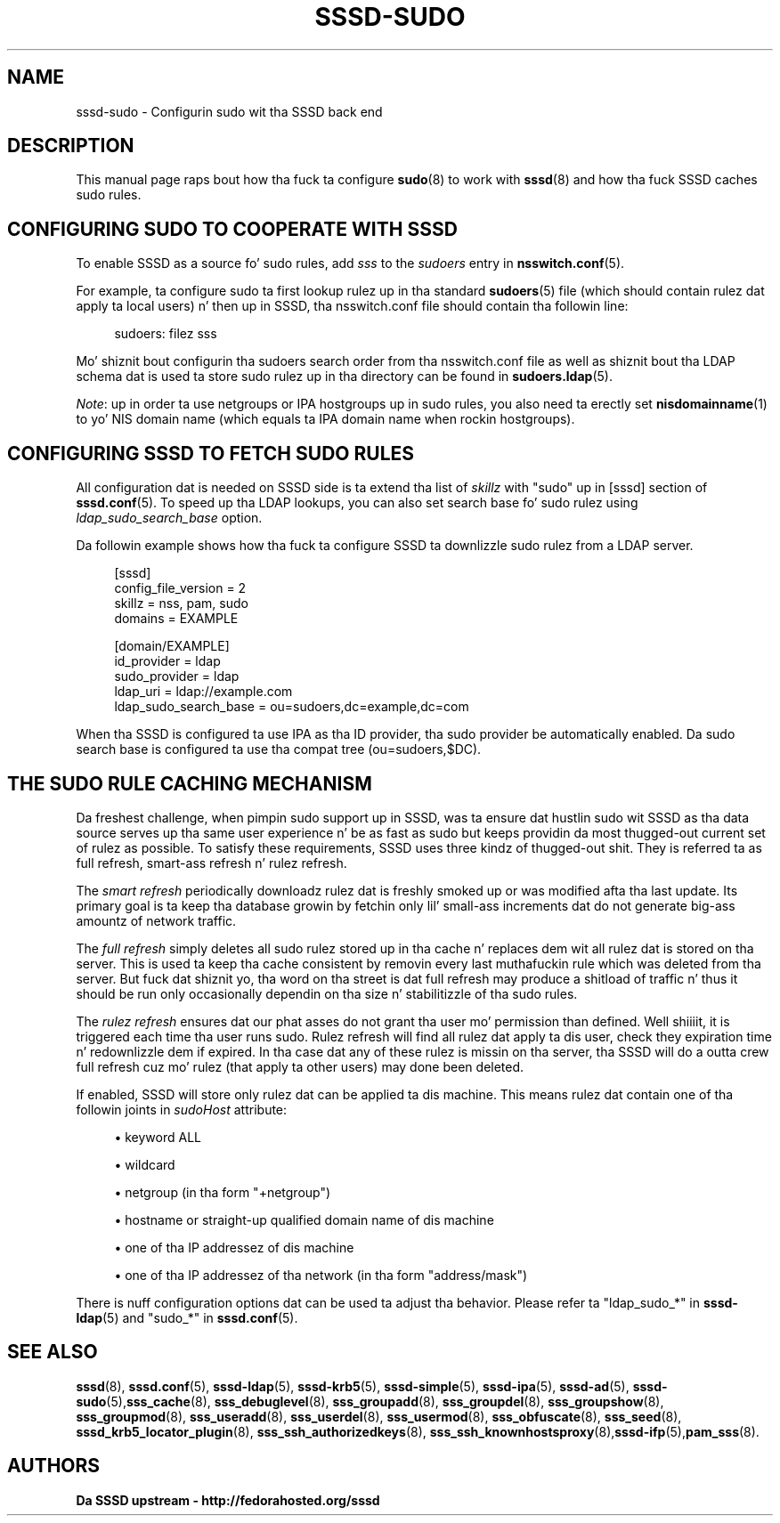 '\" t
.\"     Title: sssd-sudo
.\"    Author: Da SSSD upstream - http://fedorahosted.org/sssd
.\" Generator: DocBook XSL Stylesheets v1.78.1 <http://docbook.sf.net/>
.\"      Date: 12/11/2014
.\"    Manual: File Formats n' Conventions
.\"    Source: SSSD
.\"  Language: Gangsta
.\"
.TH "SSSD\-SUDO" "5" "12/11/2014" "SSSD" "File Formats n' Conventions"
.\" -----------------------------------------------------------------
.\" * Define some portabilitizzle stuff
.\" -----------------------------------------------------------------
.\" ~~~~~~~~~~~~~~~~~~~~~~~~~~~~~~~~~~~~~~~~~~~~~~~~~~~~~~~~~~~~~~~~~
.\" http://bugs.debian.org/507673
.\" http://lists.gnu.org/archive/html/groff/2009-02/msg00013.html
.\" ~~~~~~~~~~~~~~~~~~~~~~~~~~~~~~~~~~~~~~~~~~~~~~~~~~~~~~~~~~~~~~~~~
.ie \n(.g .ds Aq \(aq
.el       .ds Aq '
.\" -----------------------------------------------------------------
.\" * set default formatting
.\" -----------------------------------------------------------------
.\" disable hyphenation
.nh
.\" disable justification (adjust text ta left margin only)
.ad l
.\" -----------------------------------------------------------------
.\" * MAIN CONTENT STARTS HERE *
.\" -----------------------------------------------------------------
.SH "NAME"
sssd-sudo \- Configurin sudo wit tha SSSD back end
.SH "DESCRIPTION"
.PP
This manual page raps bout how tha fuck ta configure
\fBsudo\fR(8)
to work with
\fBsssd\fR(8)
and how tha fuck SSSD caches sudo rules\&.
.SH "CONFIGURING SUDO TO COOPERATE WITH SSSD"
.PP
To enable SSSD as a source fo' sudo rules, add
\fIsss\fR
to the
\fIsudoers\fR
entry in
\fBnsswitch.conf\fR(5)\&.
.PP
For example, ta configure sudo ta first lookup rulez up in tha standard
\fBsudoers\fR(5)
file (which should contain rulez dat apply ta local users) n' then up in SSSD, tha nsswitch\&.conf file should contain tha followin line:
.PP
.if n \{\
.RS 4
.\}
.nf
sudoers: filez sss
.fi
.if n \{\
.RE
.\}
.PP
Mo' shiznit bout configurin tha sudoers search order from tha nsswitch\&.conf file as well as shiznit bout tha LDAP schema dat is used ta store sudo rulez up in tha directory can be found in
\fBsudoers.ldap\fR(5)\&.
.PP
\fINote\fR: up in order ta use netgroups or IPA hostgroups up in sudo rules, you also need ta erectly set
\fBnisdomainname\fR(1)
to yo' NIS domain name (which equals ta IPA domain name when rockin hostgroups)\&.
.SH "CONFIGURING SSSD TO FETCH SUDO RULES"
.PP
All configuration dat is needed on SSSD side is ta extend tha list of
\fIskillz\fR
with "sudo" up in [sssd] section of
\fBsssd.conf\fR(5)\&. To speed up tha LDAP lookups, you can also set search base fo' sudo rulez using
\fIldap_sudo_search_base\fR
option\&.
.PP
Da followin example shows how tha fuck ta configure SSSD ta downlizzle sudo rulez from a LDAP server\&.
.PP
.if n \{\
.RS 4
.\}
.nf
[sssd]
config_file_version = 2
skillz = nss, pam, sudo
domains = EXAMPLE

[domain/EXAMPLE]
id_provider = ldap
sudo_provider = ldap
ldap_uri = ldap://example\&.com
ldap_sudo_search_base = ou=sudoers,dc=example,dc=com
.fi
.if n \{\
.RE
.\}
.PP
When tha SSSD is configured ta use IPA as tha ID provider, tha sudo provider be automatically enabled\&. Da sudo search base is configured ta use tha compat tree (ou=sudoers,$DC)\&.
.SH "THE SUDO RULE CACHING MECHANISM"
.PP
Da freshest challenge, when pimpin sudo support up in SSSD, was ta ensure dat hustlin sudo wit SSSD as tha data source serves up tha same user experience n' be as fast as sudo but keeps providin da most thugged-out current set of rulez as possible\&. To satisfy these requirements, SSSD uses three kindz of thugged-out shit\&. They is referred ta as full refresh, smart-ass refresh n' rulez refresh\&.
.PP
The
\fIsmart refresh\fR
periodically downloadz rulez dat is freshly smoked up or was modified afta tha last update\&. Its primary goal is ta keep tha database growin by fetchin only lil' small-ass increments dat do not generate big-ass amountz of network traffic\&.
.PP
The
\fIfull refresh\fR
simply deletes all sudo rulez stored up in tha cache n' replaces dem wit all rulez dat is stored on tha server\&. This is used ta keep tha cache consistent by removin every last muthafuckin rule which was deleted from tha server\&. But fuck dat shiznit yo, tha word on tha street is dat full refresh may produce a shitload of traffic n' thus it should be run only occasionally dependin on tha size n' stabilitizzle of tha sudo rules\&.
.PP
The
\fIrulez refresh\fR
ensures dat our phat asses do not grant tha user mo' permission than defined\&. Well shiiiit, it is triggered each time tha user runs sudo\&. Rulez refresh will find all rulez dat apply ta dis user, check they expiration time n' redownlizzle dem if expired\&. In tha case dat any of these rulez is missin on tha server, tha SSSD will do a outta crew full refresh cuz mo' rulez (that apply ta other users) may done been deleted\&.
.PP
If enabled, SSSD will store only rulez dat can be applied ta dis machine\&. This means rulez dat contain one of tha followin joints in
\fIsudoHost\fR
attribute:
.sp
.RS 4
.ie n \{\
\h'-04'\(bu\h'+03'\c
.\}
.el \{\
.sp -1
.IP \(bu 2.3
.\}
keyword ALL
.RE
.sp
.RS 4
.ie n \{\
\h'-04'\(bu\h'+03'\c
.\}
.el \{\
.sp -1
.IP \(bu 2.3
.\}
wildcard
.RE
.sp
.RS 4
.ie n \{\
\h'-04'\(bu\h'+03'\c
.\}
.el \{\
.sp -1
.IP \(bu 2.3
.\}
netgroup (in tha form "+netgroup")
.RE
.sp
.RS 4
.ie n \{\
\h'-04'\(bu\h'+03'\c
.\}
.el \{\
.sp -1
.IP \(bu 2.3
.\}
hostname or straight-up qualified domain name of dis machine
.RE
.sp
.RS 4
.ie n \{\
\h'-04'\(bu\h'+03'\c
.\}
.el \{\
.sp -1
.IP \(bu 2.3
.\}
one of tha IP addressez of dis machine
.RE
.sp
.RS 4
.ie n \{\
\h'-04'\(bu\h'+03'\c
.\}
.el \{\
.sp -1
.IP \(bu 2.3
.\}
one of tha IP addressez of tha network (in tha form "address/mask")
.RE
.PP
There is nuff configuration options dat can be used ta adjust tha behavior\&. Please refer ta "ldap_sudo_*" in
\fBsssd-ldap\fR(5)
and "sudo_*" in
\fBsssd.conf\fR(5)\&.
.SH "SEE ALSO"
.PP
\fBsssd\fR(8),
\fBsssd.conf\fR(5),
\fBsssd-ldap\fR(5),
\fBsssd-krb5\fR(5),
\fBsssd-simple\fR(5),
\fBsssd-ipa\fR(5),
\fBsssd-ad\fR(5),
\fBsssd-sudo\fR(5),\fBsss_cache\fR(8),
\fBsss_debuglevel\fR(8),
\fBsss_groupadd\fR(8),
\fBsss_groupdel\fR(8),
\fBsss_groupshow\fR(8),
\fBsss_groupmod\fR(8),
\fBsss_useradd\fR(8),
\fBsss_userdel\fR(8),
\fBsss_usermod\fR(8),
\fBsss_obfuscate\fR(8),
\fBsss_seed\fR(8),
\fBsssd_krb5_locator_plugin\fR(8),
\fBsss_ssh_authorizedkeys\fR(8), \fBsss_ssh_knownhostsproxy\fR(8),\fBsssd-ifp\fR(5),\fBpam_sss\fR(8)\&.
.SH "AUTHORS"
.PP
\fBDa SSSD upstream \- http://fedorahosted\&.org/sssd\fR
